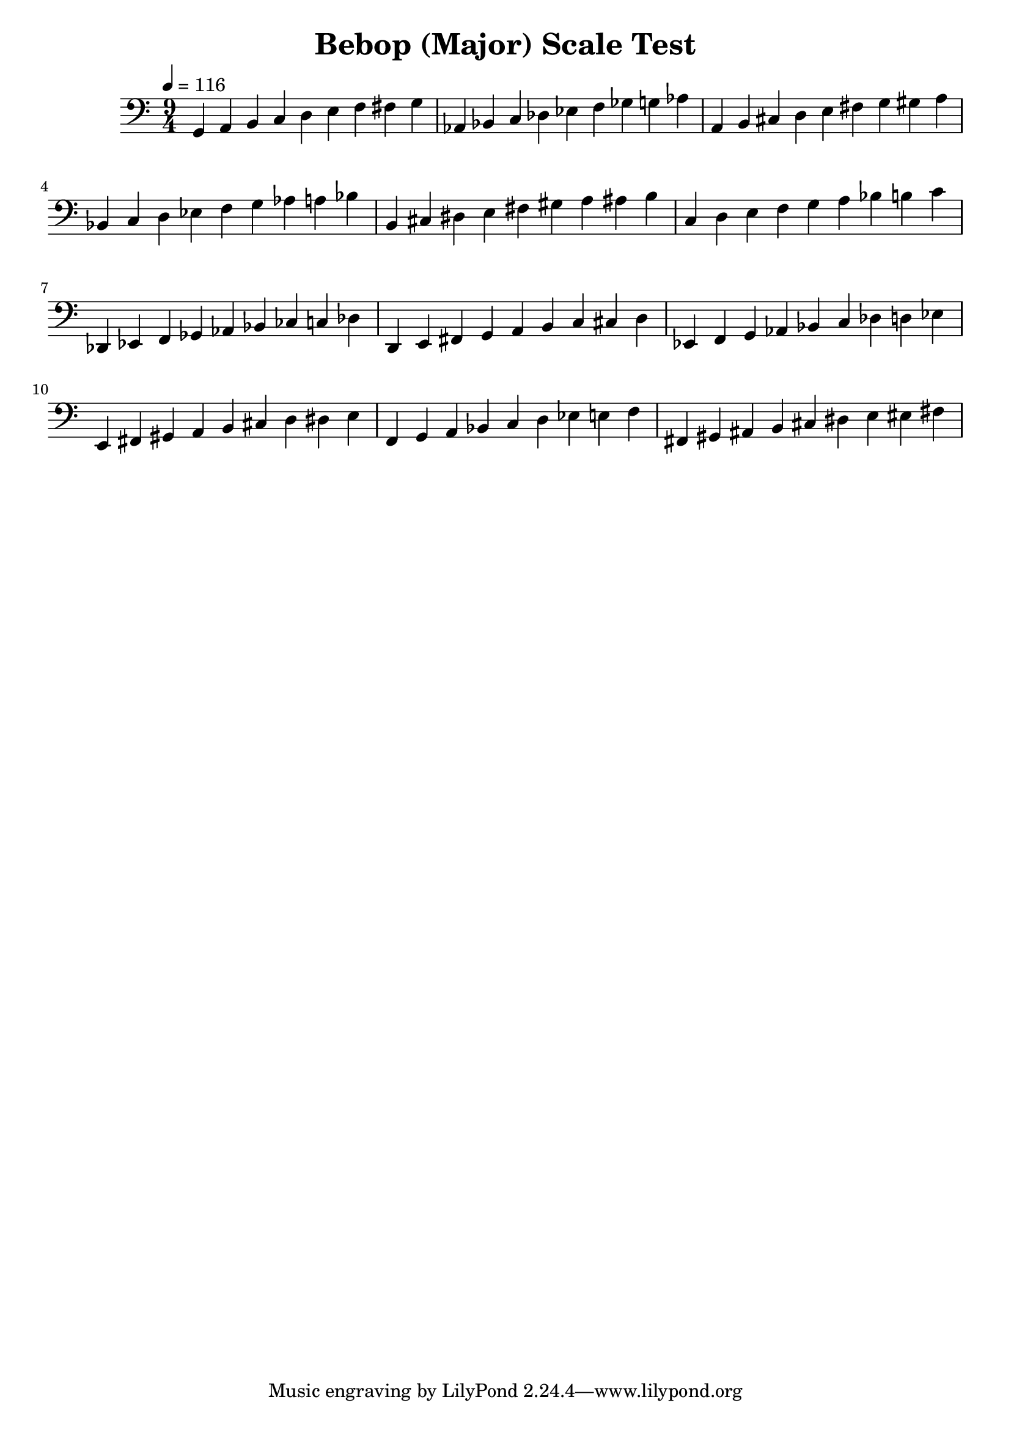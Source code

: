% LilyPond engraving system - http://www.lilypond.org/

\version "2.12.0"

\header {
  title = "Bebop (Major) Scale Test"
}

theScale = \relative g, {
  g a b c d e f fis g
}

upper = {
  \clef bass
  \key c \major
  \time 9/4
  \tempo 4=116

  \theScale

  \transpose c des {
    \theScale
  }

  \transpose c d {
    \theScale
  }

  \transpose c ees {
    \theScale
  }

  \transpose c e {
    \theScale
  }

  \transpose c f {
    \theScale
  }

  \transpose c ges, {
    \theScale
  }

  \transpose c g, {
    \theScale
  }

  \transpose c aes, {
    \theScale
  }

  \transpose c a, {
    \theScale
  }

  \transpose c bes, {
    \theScale
  }

  \transpose c b, {
    \theScale
  }

}
\score {
  \new Staff \upper
  \layout { }
  \midi { }
}
